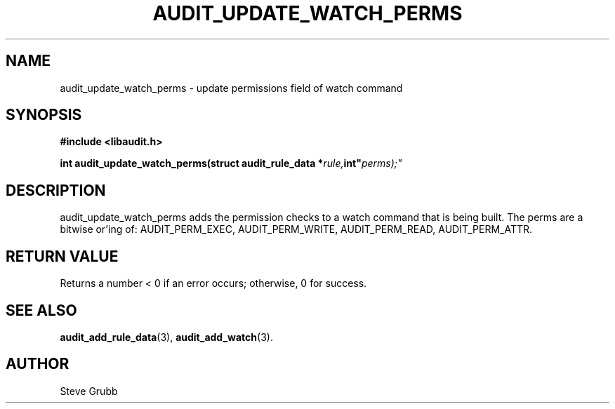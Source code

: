 .TH "AUDIT_UPDATE_WATCH_PERMS" "3" "Feb 2007" "Red Hat" "Linux Audit API"
.SH NAME
audit_update_watch_perms \- update permissions field of watch command
.SH "SYNOPSIS"
.B #include <libaudit.h>
.sp
.BI "int audit_update_watch_perms(struct audit_rule_data *" rule, int" perms);"

.SH "DESCRIPTION"

audit_update_watch_perms adds the permission checks to a watch command that is being built. The perms are a bitwise or'ing of: AUDIT_PERM_EXEC, AUDIT_PERM_WRITE, AUDIT_PERM_READ, AUDIT_PERM_ATTR.

.SH "RETURN VALUE"

Returns a number < 0 if an error occurs; otherwise, 0 for success.

.SH "SEE ALSO"

.BR audit_add_rule_data (3),
.BR audit_add_watch (3).

.SH AUTHOR
Steve Grubb
